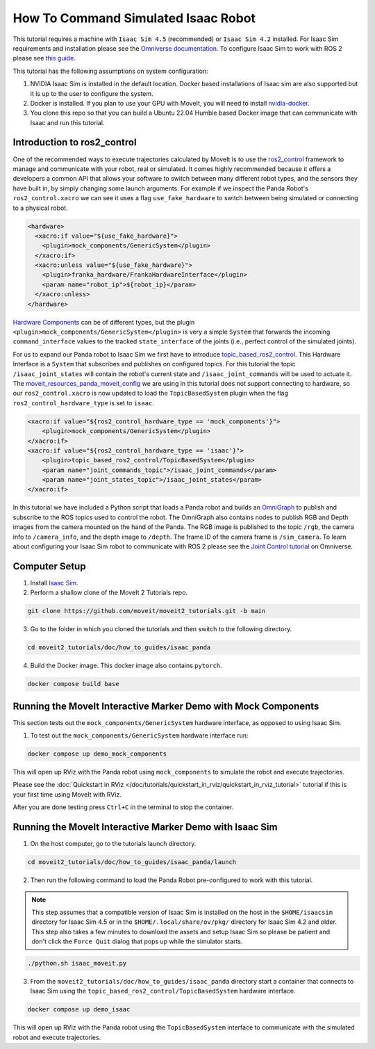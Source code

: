 How To Command Simulated Isaac Robot
====================================

This tutorial requires a machine with ``Isaac Sim 4.5`` (recommended) or ``Isaac Sim 4.2`` installed.
For Isaac Sim requirements and installation please see the `Omniverse documentation <https://docs.omniverse.nvidia.com/isaacsim/latest/index.html>`_.
To configure Isaac Sim to work with ROS 2 please see `this guide <https://docs.omniverse.nvidia.com/isaacsim/latest/installation/install_ros.html#running-native-ros>`_.

This tutorial has the following assumptions on system configuration:

1. NVIDIA Isaac Sim is installed in the default location. Docker based installations of Isaac sim are also supported but it is up to the user to configure the system.
2. Docker is installed.
   If you plan to use your GPU with MoveIt, you will need to install `nvidia-docker <https://docs.nvidia.com/datacenter/cloud-native/container-toolkit/install-guide.html#installing-on-ubuntu-and-debian>`_.
3. You clone this repo so that you can build a Ubuntu 22.04 Humble based Docker image that can communicate with Isaac and run this tutorial.

Introduction to ros2_control
----------------------------

One of the recommended ways to execute trajectories calculated by MoveIt is to use the `ros2_control <https://control.ros.org/master/index.html>`_
framework to manage and communicate with your robot, real or simulated. It comes highly recommended because it offers a developers a common API that
allows your software to switch between many different robot types, and the sensors they have built in, by simply changing some launch arguments.
For example if we inspect the Panda Robot's ``ros2_control.xacro`` we can see it uses a flag ``use_fake_hardware`` to switch between being
simulated or connecting to a physical robot.

.. code-block:: XML

    <hardware>
      <xacro:if value="${use_fake_hardware}">
        <plugin>mock_components/GenericSystem</plugin>
      </xacro:if>
      <xacro:unless value="${use_fake_hardware}">
        <plugin>franka_hardware/FrankaHardwareInterface</plugin>
        <param name="robot_ip">${robot_ip}</param>
      </xacro:unless>
    </hardware>


`Hardware Components <https://control.ros.org/master/doc/getting_started/getting_started.html#hardware-components>`_
can be of different types, but the plugin ``<plugin>mock_components/GenericSystem</plugin>`` is very a simple ``System``
that forwards the incoming ``command_interface`` values to the tracked ``state_interface`` of the joints (i.e., perfect control of the simulated joints).

For us to expand our Panda robot to Isaac Sim we first have to introduce `topic_based_ros2_control <https://github.com/PickNikRobotics/topic_based_ros2_control>`_.
This Hardware Interface is a ``System`` that subscribes and publishes on configured topics.
For this tutorial the topic ``/isaac_joint_states`` will contain the robot's current state and ``/isaac_joint_commands`` will be used to actuate it.
The `moveit_resources_panda_moveit_config <https://github.com/moveit/moveit_resources/blob/humble/panda_moveit_config/config/panda.ros2_control.xacro#L7>`_
we are using in this tutorial does not support connecting to hardware, so our ``ros2_control.xacro`` is now
updated to load the ``TopicBasedSystem`` plugin when the flag ``ros2_control_hardware_type`` is set to ``isaac``.

.. code-block:: XML

    <xacro:if value="${ros2_control_hardware_type == 'mock_components'}">
        <plugin>mock_components/GenericSystem</plugin>
    </xacro:if>
    <xacro:if value="${ros2_control_hardware_type == 'isaac'}">
        <plugin>topic_based_ros2_control/TopicBasedSystem</plugin>
        <param name="joint_commands_topic">/isaac_joint_commands</param>
        <param name="joint_states_topic">/isaac_joint_states</param>
    </xacro:if>

In this tutorial we have included a Python script that loads a Panda robot
and builds an `OmniGraph <https://docs.isaacsim.omniverse.nvidia.com/latest/gui_tutorials/tutorial_gui_omnigraph.html>`_
to publish and subscribe to the ROS topics used to control the robot.
The OmniGraph also contains nodes to publish RGB and Depth images from the camera mounted on the hand of the Panda.
The RGB image is published to the topic ``/rgb``, the camera info to ``/camera_info``, and the depth image to ``/depth``.
The frame ID of the camera frame is ``/sim_camera``.
To learn about configuring your Isaac Sim robot to communicate with ROS 2 please see the
`Joint Control tutorial <https://docs.isaacsim
omniverse.nvidia.com/latest/ros2_tutorials/tutorial_ros2_manipulation.html>`_
on Omniverse.

Computer Setup
--------------

1. Install `Isaac Sim <https://docs.isaacsim.omniverse.nvidia.com/latest/installation/install_workstation.html>`_.

2. Perform a shallow clone of the MoveIt 2 Tutorials repo.

.. code-block:: bash

  git clone https://github.com/moveit/moveit2_tutorials.git -b main

3. Go to the folder in which you cloned the tutorials and then switch to the following directory.

.. code-block:: bash

  cd moveit2_tutorials/doc/how_to_guides/isaac_panda

4. Build the Docker image. This docker image also contains ``pytorch``.

.. code-block:: bash

  docker compose build base


Running the MoveIt Interactive Marker Demo with Mock Components
---------------------------------------------------------------

This section tests out the ``mock_components/GenericSystem`` hardware interface, as opposed to using Isaac Sim.

1. To test out the ``mock_components/GenericSystem`` hardware interface run:

.. code-block:: bash

  docker compose up demo_mock_components

This will open up RViz with the Panda robot using ``mock_components`` to simulate the robot and execute trajectories.

Please see the :doc:`Quickstart in RViz </doc/tutorials/quickstart_in_rviz/quickstart_in_rviz_tutorial>`
tutorial if this is your first time using MoveIt with RViz.

After you are done testing press ``Ctrl+C`` in the terminal to stop the container.

Running the MoveIt Interactive Marker Demo with Isaac Sim
---------------------------------------------------------

1. On the host computer, go to the tutorials launch directory.

.. code-block:: bash

  cd moveit2_tutorials/doc/how_to_guides/isaac_panda/launch

2. Then run the following command to load the Panda Robot pre-configured to work with this tutorial.

.. note:: This step assumes that a compatible version of Isaac Sim is installed on the host in the ``$HOME/isaacsim`` directory for Isaac Sim 4.5 or in the ``$HOME/.local/share/ov/pkg/`` directory for Isaac Sim 4.2 and older.
  This step also takes a few minutes to download the assets and setup Isaac Sim so please be
  patient and don't click the ``Force Quit`` dialog that pops up while the simulator starts.

.. code-block:: bash

  ./python.sh isaac_moveit.py

3. From the ``moveit2_tutorials/doc/how_to_guides/isaac_panda`` directory start a container that connects to Isaac Sim using the ``topic_based_ros2_control/TopicBasedSystem`` hardware interface.

.. code-block:: bash

  docker compose up demo_isaac

This will open up RViz with the Panda robot using the ``TopicBasedSystem`` interface to communicate with the simulated robot and execute trajectories.

.. raw:: html

    <div style="position: relative; padding-bottom: 5%; height: 0; overflow: hidden; max-width: 100%; height: auto;">
        <iframe width="700px" height="400px" src="https://www.youtube.com/embed/EiLaJ7e4M-4" frameborder="0" allow="autoplay; encrypted-media" allowfullscreen></iframe>
    </div>
